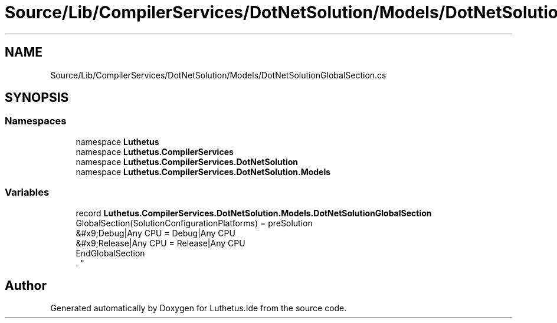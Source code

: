 .TH "Source/Lib/CompilerServices/DotNetSolution/Models/DotNetSolutionGlobalSection.cs" 3 "Version 1.0.0" "Luthetus.Ide" \" -*- nroff -*-
.ad l
.nh
.SH NAME
Source/Lib/CompilerServices/DotNetSolution/Models/DotNetSolutionGlobalSection.cs
.SH SYNOPSIS
.br
.PP
.SS "Namespaces"

.in +1c
.ti -1c
.RI "namespace \fBLuthetus\fP"
.br
.ti -1c
.RI "namespace \fBLuthetus\&.CompilerServices\fP"
.br
.ti -1c
.RI "namespace \fBLuthetus\&.CompilerServices\&.DotNetSolution\fP"
.br
.ti -1c
.RI "namespace \fBLuthetus\&.CompilerServices\&.DotNetSolution\&.Models\fP"
.br
.in -1c
.SS "Variables"

.in +1c
.ti -1c
.RI "record \fBLuthetus\&.CompilerServices\&.DotNetSolution\&.Models\&.DotNetSolutionGlobalSection\fP"
.br
.RI "GlobalSection(SolutionConfigurationPlatforms) = preSolution
.br
 &#x9;Debug|Any CPU = Debug|Any CPU
.br
 &#x9;Release|Any CPU = Release|Any CPU
.br
 EndGlobalSection
.br
\&. "
.in -1c
.SH "Author"
.PP 
Generated automatically by Doxygen for Luthetus\&.Ide from the source code\&.
